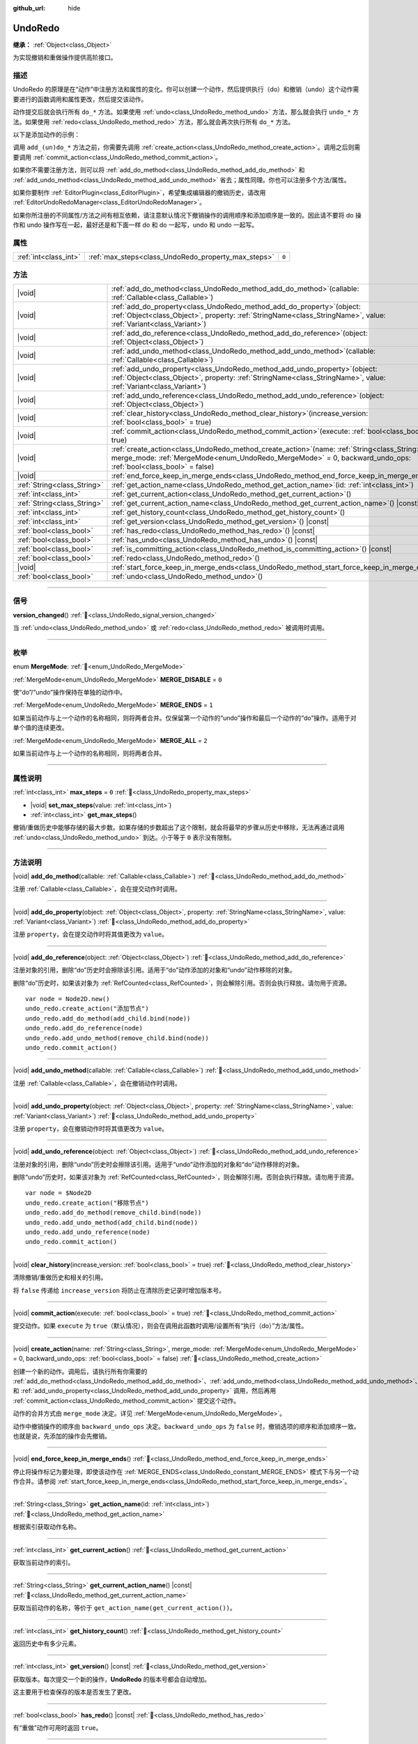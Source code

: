 :github_url: hide

.. DO NOT EDIT THIS FILE!!!
.. Generated automatically from Godot engine sources.
.. Generator: https://github.com/godotengine/godot/tree/4.3/doc/tools/make_rst.py.
.. XML source: https://github.com/godotengine/godot/tree/4.3/doc/classes/UndoRedo.xml.

.. _class_UndoRedo:

UndoRedo
========

**继承：** :ref:`Object<class_Object>`

为实现撤销和重做操作提供高阶接口。

.. rst-class:: classref-introduction-group

描述
----

UndoRedo 的原理是在“动作”中注册方法和属性的变化。你可以创建一个动作，然后提供执行（do）和撤销（undo）这个动作需要进行的函数调用和属性更改，然后提交该动作。

动作提交后就会执行所有 ``do_*`` 方法。如果使用 :ref:`undo<class_UndoRedo_method_undo>` 方法，那么就会执行 ``undo_*`` 方法。如果使用 :ref:`redo<class_UndoRedo_method_redo>` 方法，那么就会再次执行所有 ``do_*`` 方法。

以下是添加动作的示例：


.. tabs::

 .. code-tab:: gdscript

    var undo_redo = UndoRedo.new()
    
    func do_something():
        pass # 在此处编写你的代码。
    
    func undo_something():
        pass # 在此处编写恢复“do_something()”里所做事情的代码。
    
    func _on_my_button_pressed():
        var node = get_node("MyNode2D")
        undo_redo.create_action("移动节点")
        undo_redo.add_do_method(do_something)
        undo_redo.add_undo_method(undo_something)
        undo_redo.add_do_property(node, "position", Vector2(100,100))
        undo_redo.add_undo_property(node, "position", node.position)
        undo_redo.commit_action()

 .. code-tab:: csharp

    private UndoRedo _undoRedo;
    
    public override void _Ready()
    {
        _undoRedo = new UndoRedo();
    }
    
    public void DoSomething()
    {
        // 在此处编写你的代码。
    }
    
    public void UndoSomething()
    {
        // 在此处编写恢复“DoSomething()”里所做事情的代码。
    }
    
    private void OnMyButtonPressed()
    {
        var node = GetNode<Node2D>("MyNode2D");
        _undoRedo.CreateAction("移动节点");
        _undoRedo.AddDoMethod(new Callable(this, MethodName.DoSomething));
        _undoRedo.AddUndoMethod(new Callable(this, MethodName.UndoSomething));
        _undoRedo.AddDoProperty(node, "position", new Vector2(100, 100));
        _undoRedo.AddUndoProperty(node, "position", node.Position);
        _undoRedo.CommitAction();
    }



调用 ``add_(un)do_*`` 方法之前，你需要先调用 :ref:`create_action<class_UndoRedo_method_create_action>`\ 。调用之后则需要调用 :ref:`commit_action<class_UndoRedo_method_commit_action>`\ 。

如果你不需要注册方法，则可以将 :ref:`add_do_method<class_UndoRedo_method_add_do_method>` 和 :ref:`add_undo_method<class_UndoRedo_method_add_undo_method>` 省去；属性同理。你也可以注册多个方法/属性。

如果你要制作 :ref:`EditorPlugin<class_EditorPlugin>`\ ，希望集成编辑器的撤销历史，请改用 :ref:`EditorUndoRedoManager<class_EditorUndoRedoManager>`\ 。

如果你所注册的不同属性/方法之间有相互依赖，请注意默认情况下撤销操作的调用顺序和添加顺序是一致的。因此请不要将 do 操作和 undo 操作写在一起，最好还是和下面一样 do 和 do 一起写，undo 和 undo 一起写。


.. tabs::

 .. code-tab:: gdscript

    undo_redo.create_action("添加对象")
    
    # DO
    undo_redo.add_do_method(_create_object)
    undo_redo.add_do_method(_add_object_to_singleton)
    
    # UNDO
    undo_redo.add_undo_method(_remove_object_from_singleton)
    undo_redo.add_undo_method(_destroy_that_object)
    
    undo_redo.commit_action()

 .. code-tab:: csharp

    _undo_redo.CreateAction("添加对象");
    
    // DO
    _undo_redo.AddDoMethod(new Callable(this, MethodName.CreateObject));
    _undo_redo.AddDoMethod(new Callable(this, MethodName.AddObjectToSingleton));
    
    // UNDO
    _undo_redo.AddUndoMethod(new Callable(this, MethodName.RemoveObjectFromSingleton));
    _undo_redo.AddUndoMethod(new Callable(this, MethodName.DestroyThatObject));
    
    _undo_redo.CommitAction();



.. rst-class:: classref-reftable-group

属性
----

.. table::
   :widths: auto

   +-----------------------+-----------------------------------------------------+-------+
   | :ref:`int<class_int>` | :ref:`max_steps<class_UndoRedo_property_max_steps>` | ``0`` |
   +-----------------------+-----------------------------------------------------+-------+

.. rst-class:: classref-reftable-group

方法
----

.. table::
   :widths: auto

   +-----------------------------+----------------------------------------------------------------------------------------------------------------------------------------------------------------------------------------------------------------------+
   | |void|                      | :ref:`add_do_method<class_UndoRedo_method_add_do_method>`\ (\ callable\: :ref:`Callable<class_Callable>`\ )                                                                                                          |
   +-----------------------------+----------------------------------------------------------------------------------------------------------------------------------------------------------------------------------------------------------------------+
   | |void|                      | :ref:`add_do_property<class_UndoRedo_method_add_do_property>`\ (\ object\: :ref:`Object<class_Object>`, property\: :ref:`StringName<class_StringName>`, value\: :ref:`Variant<class_Variant>`\ )                     |
   +-----------------------------+----------------------------------------------------------------------------------------------------------------------------------------------------------------------------------------------------------------------+
   | |void|                      | :ref:`add_do_reference<class_UndoRedo_method_add_do_reference>`\ (\ object\: :ref:`Object<class_Object>`\ )                                                                                                          |
   +-----------------------------+----------------------------------------------------------------------------------------------------------------------------------------------------------------------------------------------------------------------+
   | |void|                      | :ref:`add_undo_method<class_UndoRedo_method_add_undo_method>`\ (\ callable\: :ref:`Callable<class_Callable>`\ )                                                                                                      |
   +-----------------------------+----------------------------------------------------------------------------------------------------------------------------------------------------------------------------------------------------------------------+
   | |void|                      | :ref:`add_undo_property<class_UndoRedo_method_add_undo_property>`\ (\ object\: :ref:`Object<class_Object>`, property\: :ref:`StringName<class_StringName>`, value\: :ref:`Variant<class_Variant>`\ )                 |
   +-----------------------------+----------------------------------------------------------------------------------------------------------------------------------------------------------------------------------------------------------------------+
   | |void|                      | :ref:`add_undo_reference<class_UndoRedo_method_add_undo_reference>`\ (\ object\: :ref:`Object<class_Object>`\ )                                                                                                      |
   +-----------------------------+----------------------------------------------------------------------------------------------------------------------------------------------------------------------------------------------------------------------+
   | |void|                      | :ref:`clear_history<class_UndoRedo_method_clear_history>`\ (\ increase_version\: :ref:`bool<class_bool>` = true\ )                                                                                                   |
   +-----------------------------+----------------------------------------------------------------------------------------------------------------------------------------------------------------------------------------------------------------------+
   | |void|                      | :ref:`commit_action<class_UndoRedo_method_commit_action>`\ (\ execute\: :ref:`bool<class_bool>` = true\ )                                                                                                            |
   +-----------------------------+----------------------------------------------------------------------------------------------------------------------------------------------------------------------------------------------------------------------+
   | |void|                      | :ref:`create_action<class_UndoRedo_method_create_action>`\ (\ name\: :ref:`String<class_String>`, merge_mode\: :ref:`MergeMode<enum_UndoRedo_MergeMode>` = 0, backward_undo_ops\: :ref:`bool<class_bool>` = false\ ) |
   +-----------------------------+----------------------------------------------------------------------------------------------------------------------------------------------------------------------------------------------------------------------+
   | |void|                      | :ref:`end_force_keep_in_merge_ends<class_UndoRedo_method_end_force_keep_in_merge_ends>`\ (\ )                                                                                                                        |
   +-----------------------------+----------------------------------------------------------------------------------------------------------------------------------------------------------------------------------------------------------------------+
   | :ref:`String<class_String>` | :ref:`get_action_name<class_UndoRedo_method_get_action_name>`\ (\ id\: :ref:`int<class_int>`\ )                                                                                                                      |
   +-----------------------------+----------------------------------------------------------------------------------------------------------------------------------------------------------------------------------------------------------------------+
   | :ref:`int<class_int>`       | :ref:`get_current_action<class_UndoRedo_method_get_current_action>`\ (\ )                                                                                                                                            |
   +-----------------------------+----------------------------------------------------------------------------------------------------------------------------------------------------------------------------------------------------------------------+
   | :ref:`String<class_String>` | :ref:`get_current_action_name<class_UndoRedo_method_get_current_action_name>`\ (\ ) |const|                                                                                                                          |
   +-----------------------------+----------------------------------------------------------------------------------------------------------------------------------------------------------------------------------------------------------------------+
   | :ref:`int<class_int>`       | :ref:`get_history_count<class_UndoRedo_method_get_history_count>`\ (\ )                                                                                                                                              |
   +-----------------------------+----------------------------------------------------------------------------------------------------------------------------------------------------------------------------------------------------------------------+
   | :ref:`int<class_int>`       | :ref:`get_version<class_UndoRedo_method_get_version>`\ (\ ) |const|                                                                                                                                                  |
   +-----------------------------+----------------------------------------------------------------------------------------------------------------------------------------------------------------------------------------------------------------------+
   | :ref:`bool<class_bool>`     | :ref:`has_redo<class_UndoRedo_method_has_redo>`\ (\ ) |const|                                                                                                                                                        |
   +-----------------------------+----------------------------------------------------------------------------------------------------------------------------------------------------------------------------------------------------------------------+
   | :ref:`bool<class_bool>`     | :ref:`has_undo<class_UndoRedo_method_has_undo>`\ (\ ) |const|                                                                                                                                                        |
   +-----------------------------+----------------------------------------------------------------------------------------------------------------------------------------------------------------------------------------------------------------------+
   | :ref:`bool<class_bool>`     | :ref:`is_committing_action<class_UndoRedo_method_is_committing_action>`\ (\ ) |const|                                                                                                                                |
   +-----------------------------+----------------------------------------------------------------------------------------------------------------------------------------------------------------------------------------------------------------------+
   | :ref:`bool<class_bool>`     | :ref:`redo<class_UndoRedo_method_redo>`\ (\ )                                                                                                                                                                        |
   +-----------------------------+----------------------------------------------------------------------------------------------------------------------------------------------------------------------------------------------------------------------+
   | |void|                      | :ref:`start_force_keep_in_merge_ends<class_UndoRedo_method_start_force_keep_in_merge_ends>`\ (\ )                                                                                                                    |
   +-----------------------------+----------------------------------------------------------------------------------------------------------------------------------------------------------------------------------------------------------------------+
   | :ref:`bool<class_bool>`     | :ref:`undo<class_UndoRedo_method_undo>`\ (\ )                                                                                                                                                                        |
   +-----------------------------+----------------------------------------------------------------------------------------------------------------------------------------------------------------------------------------------------------------------+

.. rst-class:: classref-section-separator

----

.. rst-class:: classref-descriptions-group

信号
----

.. _class_UndoRedo_signal_version_changed:

.. rst-class:: classref-signal

**version_changed**\ (\ ) :ref:`🔗<class_UndoRedo_signal_version_changed>`

当 :ref:`undo<class_UndoRedo_method_undo>` 或 :ref:`redo<class_UndoRedo_method_redo>` 被调用时调用。

.. rst-class:: classref-section-separator

----

.. rst-class:: classref-descriptions-group

枚举
----

.. _enum_UndoRedo_MergeMode:

.. rst-class:: classref-enumeration

enum **MergeMode**: :ref:`🔗<enum_UndoRedo_MergeMode>`

.. _class_UndoRedo_constant_MERGE_DISABLE:

.. rst-class:: classref-enumeration-constant

:ref:`MergeMode<enum_UndoRedo_MergeMode>` **MERGE_DISABLE** = ``0``

使“do”/“undo”操作保持在单独的动作中。

.. _class_UndoRedo_constant_MERGE_ENDS:

.. rst-class:: classref-enumeration-constant

:ref:`MergeMode<enum_UndoRedo_MergeMode>` **MERGE_ENDS** = ``1``

如果当前动作与上一个动作的名称相同，则将两者合并。仅保留第一个动作的“undo”操作和最后一个动作的“do”操作。适用于对单个值的连续更改。

.. _class_UndoRedo_constant_MERGE_ALL:

.. rst-class:: classref-enumeration-constant

:ref:`MergeMode<enum_UndoRedo_MergeMode>` **MERGE_ALL** = ``2``

如果当前动作与上一个动作的名称相同，则将两者合并。

.. rst-class:: classref-section-separator

----

.. rst-class:: classref-descriptions-group

属性说明
--------

.. _class_UndoRedo_property_max_steps:

.. rst-class:: classref-property

:ref:`int<class_int>` **max_steps** = ``0`` :ref:`🔗<class_UndoRedo_property_max_steps>`

.. rst-class:: classref-property-setget

- |void| **set_max_steps**\ (\ value\: :ref:`int<class_int>`\ )
- :ref:`int<class_int>` **get_max_steps**\ (\ )

撤销/重做历史中能够存储的最大步数。如果存储的步数超出了这个限制，就会将最早的步骤从历史中移除，无法再通过调用 :ref:`undo<class_UndoRedo_method_undo>` 到达。小于等于 ``0`` 表示没有限制。

.. rst-class:: classref-section-separator

----

.. rst-class:: classref-descriptions-group

方法说明
--------

.. _class_UndoRedo_method_add_do_method:

.. rst-class:: classref-method

|void| **add_do_method**\ (\ callable\: :ref:`Callable<class_Callable>`\ ) :ref:`🔗<class_UndoRedo_method_add_do_method>`

注册 :ref:`Callable<class_Callable>`\ ，会在提交动作时调用。

.. rst-class:: classref-item-separator

----

.. _class_UndoRedo_method_add_do_property:

.. rst-class:: classref-method

|void| **add_do_property**\ (\ object\: :ref:`Object<class_Object>`, property\: :ref:`StringName<class_StringName>`, value\: :ref:`Variant<class_Variant>`\ ) :ref:`🔗<class_UndoRedo_method_add_do_property>`

注册 ``property``\ ，会在提交动作时将其值更改为 ``value``\ 。

.. rst-class:: classref-item-separator

----

.. _class_UndoRedo_method_add_do_reference:

.. rst-class:: classref-method

|void| **add_do_reference**\ (\ object\: :ref:`Object<class_Object>`\ ) :ref:`🔗<class_UndoRedo_method_add_do_reference>`

注册对象的引用，删除“do”历史时会擦除该引用。适用于“do”动作添加的对象和“undo”动作移除的对象。

删除“do”历史时，如果该对象为 :ref:`RefCounted<class_RefCounted>`\ ，则会解除引用。否则会执行释放。请勿用于资源。

::

    var node = Node2D.new()
    undo_redo.create_action("添加节点")
    undo_redo.add_do_method(add_child.bind(node))
    undo_redo.add_do_reference(node)
    undo_redo.add_undo_method(remove_child.bind(node))
    undo_redo.commit_action()

.. rst-class:: classref-item-separator

----

.. _class_UndoRedo_method_add_undo_method:

.. rst-class:: classref-method

|void| **add_undo_method**\ (\ callable\: :ref:`Callable<class_Callable>`\ ) :ref:`🔗<class_UndoRedo_method_add_undo_method>`

注册 :ref:`Callable<class_Callable>`\ ，会在撤销动作时调用。

.. rst-class:: classref-item-separator

----

.. _class_UndoRedo_method_add_undo_property:

.. rst-class:: classref-method

|void| **add_undo_property**\ (\ object\: :ref:`Object<class_Object>`, property\: :ref:`StringName<class_StringName>`, value\: :ref:`Variant<class_Variant>`\ ) :ref:`🔗<class_UndoRedo_method_add_undo_property>`

注册 ``property``\ ，会在撤销动作时将其值更改为 ``value``\ 。

.. rst-class:: classref-item-separator

----

.. _class_UndoRedo_method_add_undo_reference:

.. rst-class:: classref-method

|void| **add_undo_reference**\ (\ object\: :ref:`Object<class_Object>`\ ) :ref:`🔗<class_UndoRedo_method_add_undo_reference>`

注册对象的引用，删除“undo”历史时会擦除该引用。适用于“undo”动作添加的对象和“do”动作移除的对象。

删除“undo”历史时，如果该对象为 :ref:`RefCounted<class_RefCounted>`\ ，则会解除引用。否则会执行释放。请勿用于资源。

::

    var node = $Node2D
    undo_redo.create_action("移除节点")
    undo_redo.add_do_method(remove_child.bind(node))
    undo_redo.add_undo_method(add_child.bind(node))
    undo_redo.add_undo_reference(node)
    undo_redo.commit_action()

.. rst-class:: classref-item-separator

----

.. _class_UndoRedo_method_clear_history:

.. rst-class:: classref-method

|void| **clear_history**\ (\ increase_version\: :ref:`bool<class_bool>` = true\ ) :ref:`🔗<class_UndoRedo_method_clear_history>`

清除撤销/重做历史和相关的引用。

将 ``false`` 传递给 ``increase_version`` 将防止在清除历史记录时增加版本号。

.. rst-class:: classref-item-separator

----

.. _class_UndoRedo_method_commit_action:

.. rst-class:: classref-method

|void| **commit_action**\ (\ execute\: :ref:`bool<class_bool>` = true\ ) :ref:`🔗<class_UndoRedo_method_commit_action>`

提交动作。如果 ``execute`` 为 ``true``\ （默认情况），则会在调用此函数时调用/设置所有“执行（do）”方法/属性。

.. rst-class:: classref-item-separator

----

.. _class_UndoRedo_method_create_action:

.. rst-class:: classref-method

|void| **create_action**\ (\ name\: :ref:`String<class_String>`, merge_mode\: :ref:`MergeMode<enum_UndoRedo_MergeMode>` = 0, backward_undo_ops\: :ref:`bool<class_bool>` = false\ ) :ref:`🔗<class_UndoRedo_method_create_action>`

创建一个新的动作。调用后，请执行所有你需要的 :ref:`add_do_method<class_UndoRedo_method_add_do_method>`\ 、\ :ref:`add_undo_method<class_UndoRedo_method_add_undo_method>`\ 、\ :ref:`add_do_property<class_UndoRedo_method_add_do_property>` 和 :ref:`add_undo_property<class_UndoRedo_method_add_undo_property>` 调用，然后再用 :ref:`commit_action<class_UndoRedo_method_commit_action>` 提交这个动作。

动作的合并方式由 ``merge_mode`` 决定。详见 :ref:`MergeMode<enum_UndoRedo_MergeMode>`\ 。

动作中撤销操作的顺序由 ``backward_undo_ops`` 决定。\ ``backward_undo_ops`` 为 ``false`` 时，撤销选项的顺序和添加顺序一致。也就是说，先添加的操作会先撤销。

.. rst-class:: classref-item-separator

----

.. _class_UndoRedo_method_end_force_keep_in_merge_ends:

.. rst-class:: classref-method

|void| **end_force_keep_in_merge_ends**\ (\ ) :ref:`🔗<class_UndoRedo_method_end_force_keep_in_merge_ends>`

停止将操作标记为要处理，即使该动作在 :ref:`MERGE_ENDS<class_UndoRedo_constant_MERGE_ENDS>` 模式下与另一个动作合并。请参阅 :ref:`start_force_keep_in_merge_ends<class_UndoRedo_method_start_force_keep_in_merge_ends>`\ 。

.. rst-class:: classref-item-separator

----

.. _class_UndoRedo_method_get_action_name:

.. rst-class:: classref-method

:ref:`String<class_String>` **get_action_name**\ (\ id\: :ref:`int<class_int>`\ ) :ref:`🔗<class_UndoRedo_method_get_action_name>`

根据索引获取动作名称。

.. rst-class:: classref-item-separator

----

.. _class_UndoRedo_method_get_current_action:

.. rst-class:: classref-method

:ref:`int<class_int>` **get_current_action**\ (\ ) :ref:`🔗<class_UndoRedo_method_get_current_action>`

获取当前动作的索引。

.. rst-class:: classref-item-separator

----

.. _class_UndoRedo_method_get_current_action_name:

.. rst-class:: classref-method

:ref:`String<class_String>` **get_current_action_name**\ (\ ) |const| :ref:`🔗<class_UndoRedo_method_get_current_action_name>`

获取当前动作的名称，等价于 ``get_action_name(get_current_action())``\ 。

.. rst-class:: classref-item-separator

----

.. _class_UndoRedo_method_get_history_count:

.. rst-class:: classref-method

:ref:`int<class_int>` **get_history_count**\ (\ ) :ref:`🔗<class_UndoRedo_method_get_history_count>`

返回历史中有多少元素。

.. rst-class:: classref-item-separator

----

.. _class_UndoRedo_method_get_version:

.. rst-class:: classref-method

:ref:`int<class_int>` **get_version**\ (\ ) |const| :ref:`🔗<class_UndoRedo_method_get_version>`

获取版本。每次提交一个新的操作，\ **UndoRedo** 的版本号都会自动增加。

这主要用于检查保存的版本是否发生了更改。

.. rst-class:: classref-item-separator

----

.. _class_UndoRedo_method_has_redo:

.. rst-class:: classref-method

:ref:`bool<class_bool>` **has_redo**\ (\ ) |const| :ref:`🔗<class_UndoRedo_method_has_redo>`

有“重做”动作可用时返回 ``true``\ 。

.. rst-class:: classref-item-separator

----

.. _class_UndoRedo_method_has_undo:

.. rst-class:: classref-method

:ref:`bool<class_bool>` **has_undo**\ (\ ) |const| :ref:`🔗<class_UndoRedo_method_has_undo>`

有“撤销”动作可用时返回 ``true``\ 。

.. rst-class:: classref-item-separator

----

.. _class_UndoRedo_method_is_committing_action:

.. rst-class:: classref-method

:ref:`bool<class_bool>` **is_committing_action**\ (\ ) |const| :ref:`🔗<class_UndoRedo_method_is_committing_action>`

如果 **UndoRedo** 当前正在提交动作，即运行其“do”的方法或属性变化，则返回 ``true``\ （请参阅 :ref:`commit_action<class_UndoRedo_method_commit_action>`\ ）。

.. rst-class:: classref-item-separator

----

.. _class_UndoRedo_method_redo:

.. rst-class:: classref-method

:ref:`bool<class_bool>` **redo**\ (\ ) :ref:`🔗<class_UndoRedo_method_redo>`

重做上一个动作。

.. rst-class:: classref-item-separator

----

.. _class_UndoRedo_method_start_force_keep_in_merge_ends:

.. rst-class:: classref-method

|void| **start_force_keep_in_merge_ends**\ (\ ) :ref:`🔗<class_UndoRedo_method_start_force_keep_in_merge_ends>`

标记要处理的下一个“执行”和“撤消”操作，即使该动作在 :ref:`MERGE_ENDS<class_UndoRedo_constant_MERGE_ENDS>` 模式下与另一个动作合并。使用 :ref:`end_force_keep_in_merge_ends<class_UndoRedo_method_end_force_keep_in_merge_ends>` 返回到正常操作。

.. rst-class:: classref-item-separator

----

.. _class_UndoRedo_method_undo:

.. rst-class:: classref-method

:ref:`bool<class_bool>` **undo**\ (\ ) :ref:`🔗<class_UndoRedo_method_undo>`

撤销上一个动作。

.. |virtual| replace:: :abbr:`virtual (本方法通常需要用户覆盖才能生效。)`
.. |const| replace:: :abbr:`const (本方法无副作用，不会修改该实例的任何成员变量。)`
.. |vararg| replace:: :abbr:`vararg (本方法除了能接受在此处描述的参数外，还能够继续接受任意数量的参数。)`
.. |constructor| replace:: :abbr:`constructor (本方法用于构造某个类型。)`
.. |static| replace:: :abbr:`static (调用本方法无需实例，可直接使用类名进行调用。)`
.. |operator| replace:: :abbr:`operator (本方法描述的是使用本类型作为左操作数的有效运算符。)`
.. |bitfield| replace:: :abbr:`BitField (这个值是由下列位标志构成位掩码的整数。)`
.. |void| replace:: :abbr:`void (无返回值。)`
